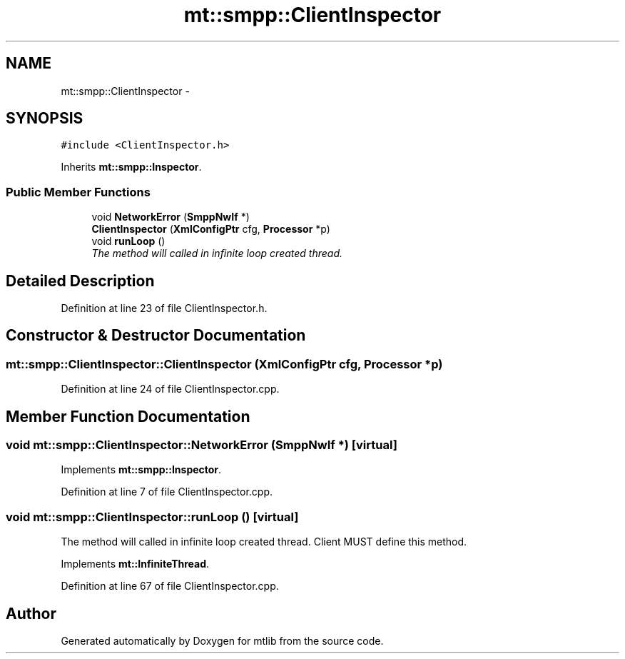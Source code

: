 .TH "mt::smpp::ClientInspector" 3 "Fri Jan 21 2011" "mtlib" \" -*- nroff -*-
.ad l
.nh
.SH NAME
mt::smpp::ClientInspector \- 
.SH SYNOPSIS
.br
.PP
.PP
\fC#include <ClientInspector.h>\fP
.PP
Inherits \fBmt::smpp::Inspector\fP.
.SS "Public Member Functions"

.in +1c
.ti -1c
.RI "void \fBNetworkError\fP (\fBSmppNwIf\fP *)"
.br
.ti -1c
.RI "\fBClientInspector\fP (\fBXmlConfigPtr\fP cfg, \fBProcessor\fP *p)"
.br
.ti -1c
.RI "void \fBrunLoop\fP ()"
.br
.RI "\fIThe method will called in infinite loop created thread. \fP"
.in -1c
.SH "Detailed Description"
.PP 
Definition at line 23 of file ClientInspector.h.
.SH "Constructor & Destructor Documentation"
.PP 
.SS "mt::smpp::ClientInspector::ClientInspector (\fBXmlConfigPtr\fP cfg, \fBProcessor\fP * p)"
.PP
Definition at line 24 of file ClientInspector.cpp.
.SH "Member Function Documentation"
.PP 
.SS "void mt::smpp::ClientInspector::NetworkError (\fBSmppNwIf\fP *)\fC [virtual]\fP"
.PP
Implements \fBmt::smpp::Inspector\fP.
.PP
Definition at line 7 of file ClientInspector.cpp.
.SS "void mt::smpp::ClientInspector::runLoop ()\fC [virtual]\fP"
.PP
The method will called in infinite loop created thread. Client MUST define this method. 
.PP
Implements \fBmt::InfiniteThread\fP.
.PP
Definition at line 67 of file ClientInspector.cpp.

.SH "Author"
.PP 
Generated automatically by Doxygen for mtlib from the source code.
